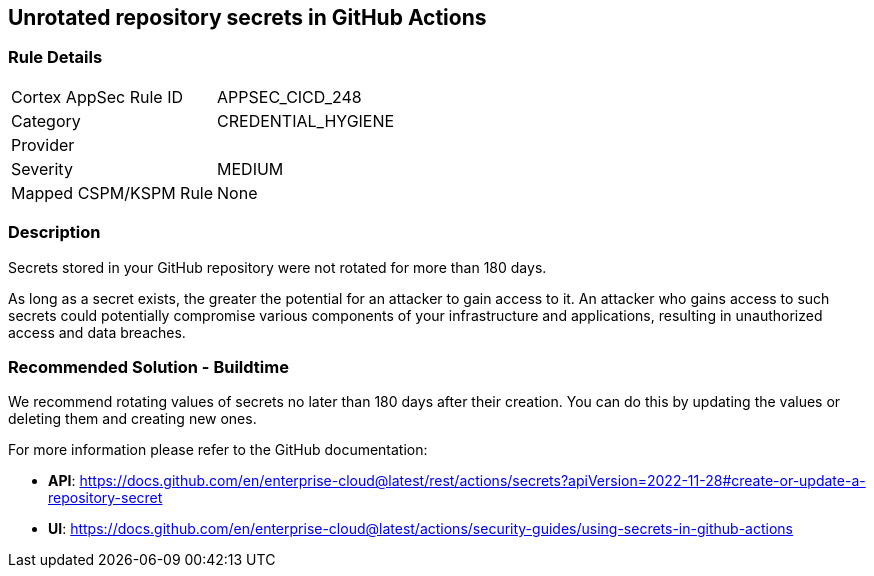== Unrotated repository secrets in GitHub Actions

=== Rule Details

[cols="1,3"]
|===
|Cortex AppSec Rule ID |APPSEC_CICD_248
|Category |CREDENTIAL_HYGIENE
|Provider |
|Severity |MEDIUM
|Mapped CSPM/KSPM Rule |None
|===


=== Description 

Secrets stored in your GitHub repository were not rotated for more than 180 days.

As long as a secret exists, the greater the potential for an attacker to gain access to it.
An attacker who gains access to such secrets could potentially compromise various components of your infrastructure and applications, resulting in unauthorized access and data breaches.


=== Recommended Solution - Buildtime

We recommend rotating values of secrets no later than 180 days after their creation. You can do this by updating the values or deleting them and creating new ones.

For more information please refer to the GitHub documentation:

* *API*: https://docs.github.com/en/enterprise-cloud@latest/rest/actions/secrets?apiVersion=2022-11-28#create-or-update-a-repository-secret
* *UI*: https://docs.github.com/en/enterprise-cloud@latest/actions/security-guides/using-secrets-in-github-actions
